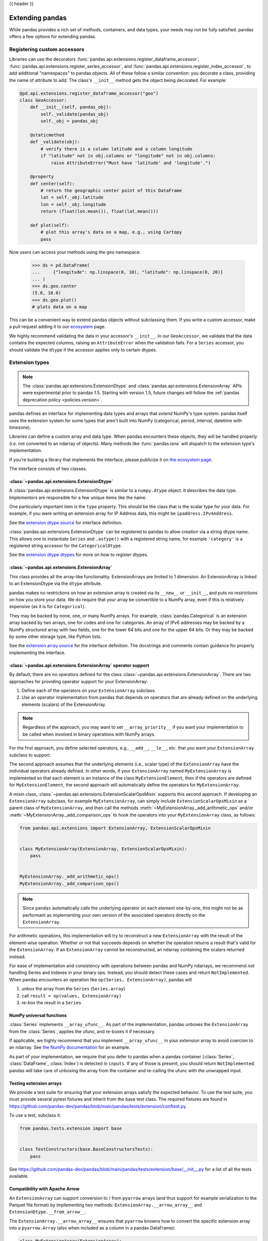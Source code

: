 .. _extending:

{{ header }}

****************
Extending pandas
****************

While pandas provides a rich set of methods, containers, and data types, your
needs may not be fully satisfied. pandas offers a few options for extending
pandas.

.. _extending.register-accessors:

Registering custom accessors
----------------------------

Libraries can use the decorators
:func:`pandas.api.extensions.register_dataframe_accessor`,
:func:`pandas.api.extensions.register_series_accessor`, and
:func:`pandas.api.extensions.register_index_accessor`, to add additional
"namespaces" to pandas objects. All of these follow a similar convention: you
decorate a class, providing the name of attribute to add. The class's
``__init__`` method gets the object being decorated. For example:

.. code-block:: python

   @pd.api.extensions.register_dataframe_accessor("geo")
   class GeoAccessor:
       def __init__(self, pandas_obj):
           self._validate(pandas_obj)
           self._obj = pandas_obj

       @staticmethod
       def _validate(obj):
           # verify there is a column latitude and a column longitude
           if "latitude" not in obj.columns or "longitude" not in obj.columns:
               raise AttributeError("Must have 'latitude' and 'longitude'.")

       @property
       def center(self):
           # return the geographic center point of this DataFrame
           lat = self._obj.latitude
           lon = self._obj.longitude
           return (float(lon.mean()), float(lat.mean()))

       def plot(self):
           # plot this array's data on a map, e.g., using Cartopy
           pass

Now users can access your methods using the ``geo`` namespace:

      >>> ds = pd.DataFrame(
      ...     {"longitude": np.linspace(0, 10), "latitude": np.linspace(0, 20)}
      ... )
      >>> ds.geo.center
      (5.0, 10.0)
      >>> ds.geo.plot()
      # plots data on a map

This can be a convenient way to extend pandas objects without subclassing them.
If you write a custom accessor, make a pull request adding it to our
`ecosystem <https://pandas.pydata.org/community/ecosystem.html>`_ page.

We highly recommend validating the data in your accessor's ``__init__``.
In our ``GeoAccessor``, we validate that the data contains the expected columns,
raising an ``AttributeError`` when the validation fails.
For a ``Series`` accessor, you should validate the ``dtype`` if the accessor
applies only to certain dtypes.


.. _extending.extension-types:

Extension types
---------------

.. note::

   The :class:`pandas.api.extensions.ExtensionDtype` and :class:`pandas.api.extensions.ExtensionArray` APIs were
   experimental prior to pandas 1.5. Starting with version 1.5, future changes will follow
   the :ref:`pandas deprecation policy <policies.version>`.

pandas defines an interface for implementing data types and arrays that *extend*
NumPy's type system. pandas itself uses the extension system for some types
that aren't built into NumPy (categorical, period, interval, datetime with
timezone).

Libraries can define a custom array and data type. When pandas encounters these
objects, they will be handled properly (i.e. not converted to an ndarray of
objects). Many methods like :func:`pandas.isna` will dispatch to the extension
type's implementation.

If you're building a library that implements the interface, please publicize it
on `the ecosystem page <https://pandas.pydata.org/community/ecosystem.html>`_.

The interface consists of two classes.

:class:`~pandas.api.extensions.ExtensionDtype`
^^^^^^^^^^^^^^^^^^^^^^^^^^^^^^^^^^^^^^^^^^^^^^

A :class:`pandas.api.extensions.ExtensionDtype` is similar to a ``numpy.dtype`` object. It describes the
data type. Implementors are responsible for a few unique items like the name.

One particularly important item is the ``type`` property. This should be the
class that is the scalar type for your data. For example, if you were writing an
extension array for IP Address data, this might be ``ipaddress.IPv4Address``.

See the `extension dtype source`_ for interface definition.

:class:`pandas.api.extensions.ExtensionDtype` can be registered to pandas to allow creation via a string dtype name.
This allows one to instantiate ``Series`` and ``.astype()`` with a registered string name, for
example ``'category'`` is a registered string accessor for the ``CategoricalDtype``.

See the `extension dtype dtypes`_ for more on how to register dtypes.

:class:`~pandas.api.extensions.ExtensionArray`
^^^^^^^^^^^^^^^^^^^^^^^^^^^^^^^^^^^^^^^^^^^^^^

This class provides all the array-like functionality. ExtensionArrays are
limited to 1 dimension. An ExtensionArray is linked to an ExtensionDtype via the
``dtype`` attribute.

pandas makes no restrictions on how an extension array is created via its
``__new__`` or ``__init__``, and puts no restrictions on how you store your
data. We do require that your array be convertible to a NumPy array, even if
this is relatively expensive (as it is for ``Categorical``).

They may be backed by none, one, or many NumPy arrays. For example,
:class:`pandas.Categorical` is an extension array backed by two arrays,
one for codes and one for categories. An array of IPv6 addresses may
be backed by a NumPy structured array with two fields, one for the
lower 64 bits and one for the upper 64 bits. Or they may be backed
by some other storage type, like Python lists.

See the `extension array source`_ for the interface definition. The docstrings
and comments contain guidance for properly implementing the interface.

.. _extending.extension.operator:

:class:`~pandas.api.extensions.ExtensionArray` operator support
^^^^^^^^^^^^^^^^^^^^^^^^^^^^^^^^^^^^^^^^^^^^^^^^^^^^^^^^^^^^^^^

By default, there are no operators defined for the class :class:`~pandas.api.extensions.ExtensionArray`.
There are two approaches for providing operator support for your ExtensionArray:

1. Define each of the operators on your ``ExtensionArray`` subclass.
2. Use an operator implementation from pandas that depends on operators that are already defined
   on the underlying elements (scalars) of the ExtensionArray.

.. note::

   Regardless of the approach, you may want to set ``__array_priority__``
   if you want your implementation to be called when involved in binary operations
   with NumPy arrays.

For the first approach, you define selected operators, e.g., ``__add__``, ``__le__``, etc. that
you want your ``ExtensionArray`` subclass to support.

The second approach assumes that the underlying elements (i.e., scalar type) of the ``ExtensionArray``
have the individual operators already defined.  In other words, if your ``ExtensionArray``
named ``MyExtensionArray`` is implemented so that each element is an instance
of the class ``MyExtensionElement``, then if the operators are defined
for ``MyExtensionElement``, the second approach will automatically
define the operators for ``MyExtensionArray``.

A mixin class, :class:`~pandas.api.extensions.ExtensionScalarOpsMixin` supports this second
approach.  If developing an ``ExtensionArray`` subclass, for example ``MyExtensionArray``,
can simply include ``ExtensionScalarOpsMixin`` as a parent class of ``MyExtensionArray``,
and then call the methods :meth:`~MyExtensionArray._add_arithmetic_ops` and/or
:meth:`~MyExtensionArray._add_comparison_ops` to hook the operators into
your ``MyExtensionArray`` class, as follows:

.. code-block:: python

    from pandas.api.extensions import ExtensionArray, ExtensionScalarOpsMixin


    class MyExtensionArray(ExtensionArray, ExtensionScalarOpsMixin):
        pass


    MyExtensionArray._add_arithmetic_ops()
    MyExtensionArray._add_comparison_ops()


.. note::

   Since ``pandas`` automatically calls the underlying operator on each
   element one-by-one, this might not be as performant as implementing your own
   version of the associated operators directly on the ``ExtensionArray``.

For arithmetic operations, this implementation will try to reconstruct a new
``ExtensionArray`` with the result of the element-wise operation. Whether
or not that succeeds depends on whether the operation returns a result
that's valid for the ``ExtensionArray``. If an ``ExtensionArray`` cannot
be reconstructed, an ndarray containing the scalars returned instead.

For ease of implementation and consistency with operations between pandas
and NumPy ndarrays, we recommend *not* handling Series and Indexes in your binary ops.
Instead, you should detect these cases and return ``NotImplemented``.
When pandas encounters an operation like ``op(Series, ExtensionArray)``, pandas
will

1. unbox the array from the ``Series`` (``Series.array``)
2. call ``result = op(values, ExtensionArray)``
3. re-box the result in a ``Series``

.. _extending.extension.ufunc:

NumPy universal functions
^^^^^^^^^^^^^^^^^^^^^^^^^

:class:`Series` implements ``__array_ufunc__``. As part of the implementation,
pandas unboxes the ``ExtensionArray`` from the :class:`Series`, applies the ufunc,
and re-boxes it if necessary.

If applicable, we highly recommend that you implement ``__array_ufunc__`` in your
extension array to avoid coercion to an ndarray. See
`the NumPy documentation <https://numpy.org/doc/stable/reference/generated/numpy.lib.mixins.NDArrayOperatorsMixin.html>`__
for an example.

As part of your implementation, we require that you defer to pandas when a pandas
container (:class:`Series`, :class:`DataFrame`, :class:`Index`) is detected in ``inputs``.
If any of those is present, you should return ``NotImplemented``. pandas will take care of
unboxing the array from the container and re-calling the ufunc with the unwrapped input.

.. _extending.extension.testing:

Testing extension arrays
^^^^^^^^^^^^^^^^^^^^^^^^

We provide a test suite for ensuring that your extension arrays satisfy the expected
behavior. To use the test suite, you must provide several pytest fixtures and inherit
from the base test class. The required fixtures are found in
https://github.com/pandas-dev/pandas/blob/main/pandas/tests/extension/conftest.py.

To use a test, subclass it:

.. code-block:: python

   from pandas.tests.extension import base


   class TestConstructors(base.BaseConstructorsTests):
       pass


See https://github.com/pandas-dev/pandas/blob/main/pandas/tests/extension/base/__init__.py
for a list of all the tests available.

.. _extending.extension.arrow:

Compatibility with Apache Arrow
^^^^^^^^^^^^^^^^^^^^^^^^^^^^^^^

An ``ExtensionArray`` can support conversion to / from ``pyarrow`` arrays
(and thus support for example serialization to the Parquet file format)
by implementing two methods: ``ExtensionArray.__arrow_array__`` and
``ExtensionDtype.__from_arrow__``.

The ``ExtensionArray.__arrow_array__`` ensures that ``pyarrow`` knowns how
to convert the specific extension array into a ``pyarrow.Array`` (also when
included as a column in a pandas DataFrame):

.. code-block:: python

    class MyExtensionArray(ExtensionArray):
        ...

        def __arrow_array__(self, type=None):
            # convert the underlying array values to a pyarrow Array
            import pyarrow

            return pyarrow.array(..., type=type)

The ``ExtensionDtype.__from_arrow__`` method then controls the conversion
back from pyarrow to a pandas ExtensionArray. This method receives a pyarrow
``Array`` or ``ChunkedArray`` as only argument and is expected to return the
appropriate pandas ``ExtensionArray`` for this dtype and the passed values:

.. code-block:: none

    class ExtensionDtype:
        ...

        def __from_arrow__(self, array: pyarrow.Array/ChunkedArray) -> ExtensionArray:
            ...

See more in the `Arrow documentation <https://arrow.apache.org/docs/python/extending_types.html>`__.

Those methods have been implemented for the nullable integer and string extension
dtypes included in pandas, and ensure roundtrip to pyarrow and the Parquet file format.

.. _extension dtype dtypes: https://github.com/pandas-dev/pandas/blob/main/pandas/core/dtypes/dtypes.py
.. _extension dtype source: https://github.com/pandas-dev/pandas/blob/main/pandas/core/dtypes/base.py
.. _extension array source: https://github.com/pandas-dev/pandas/blob/main/pandas/core/arrays/base.py

.. _extending.subclassing-pandas:

Subclassing pandas data structures
----------------------------------

.. warning:: There are some easier alternatives before considering subclassing ``pandas`` data structures.

  1. Extensible method chains with :ref:`pipe <basics.pipe>`

  2. Use *composition*. See `here <https://en.wikipedia.org/wiki/Composition_over_inheritance>`_.

  3. Extending by :ref:`registering an accessor <extending.register-accessors>`

  4. Extending by :ref:`extension type <extending.extension-types>`

This section describes how to subclass ``pandas`` data structures to meet more specific needs. There are two points that need attention:

1. Override constructor properties.
2. Define original properties

.. note::

   You can find a nice example in `geopandas <https://github.com/geopandas/geopandas>`_ project.

Override constructor properties
^^^^^^^^^^^^^^^^^^^^^^^^^^^^^^^

Each data structure has several *constructor properties* for returning a new
data structure as the result of an operation. By overriding these properties,
you can retain subclasses through ``pandas`` data manipulations.

There are 3 possible constructor properties to be defined on a subclass:

* ``DataFrame/Series._constructor``: Used when a manipulation result has the same dimension as the original.
* ``DataFrame._constructor_sliced``: Used when a ``DataFrame`` (sub-)class manipulation result should be a ``Series`` (sub-)class.
* ``Series._constructor_expanddim``: Used when a ``Series`` (sub-)class manipulation result should be a ``DataFrame`` (sub-)class, e.g. ``Series.to_frame()``.

Below example shows how to define ``SubclassedSeries`` and ``SubclassedDataFrame`` overriding constructor properties.

.. code-block:: python

   class SubclassedSeries(pd.Series):
       @property
       def _constructor(self):
           return SubclassedSeries

       @property
       def _constructor_expanddim(self):
           return SubclassedDataFrame


   class SubclassedDataFrame(pd.DataFrame):
       @property
       def _constructor(self):
           return SubclassedDataFrame

       @property
       def _constructor_sliced(self):
           return SubclassedSeries

.. code-block:: python

   >>> s = SubclassedSeries([1, 2, 3])
   >>> type(s)
   <class '__main__.SubclassedSeries'>

   >>> to_framed = s.to_frame()
   >>> type(to_framed)
   <class '__main__.SubclassedDataFrame'>

   >>> df = SubclassedDataFrame({"A": [1, 2, 3], "B": [4, 5, 6], "C": [7, 8, 9]})
   >>> df
      A  B  C
   0  1  4  7
   1  2  5  8
   2  3  6  9

   >>> type(df)
   <class '__main__.SubclassedDataFrame'>

   >>> sliced1 = df[["A", "B"]]
   >>> sliced1
      A  B
   0  1  4
   1  2  5
   2  3  6

   >>> type(sliced1)
   <class '__main__.SubclassedDataFrame'>

   >>> sliced2 = df["A"]
   >>> sliced2
   0    1
   1    2
   2    3
   Name: A, dtype: int64

   >>> type(sliced2)
   <class '__main__.SubclassedSeries'>

Define original properties
^^^^^^^^^^^^^^^^^^^^^^^^^^

To let original data structures have additional properties, you should let ``pandas`` know what properties are added. ``pandas`` maps unknown properties to data names overriding ``__getattribute__``. Defining original properties can be done in one of 2 ways:

1. Define ``_internal_names`` and ``_internal_names_set`` for temporary properties which WILL NOT be passed to manipulation results.
2. Define ``_metadata`` for normal properties which will be passed to manipulation results.

Below is an example to define two original properties, "internal_cache" as a temporary property and "added_property" as a normal property

.. code-block:: python

   class SubclassedDataFrame2(pd.DataFrame):

       # temporary properties
       _internal_names = pd.DataFrame._internal_names + ["internal_cache"]
       _internal_names_set = set(_internal_names)

       # normal properties
       _metadata = ["added_property"]

       @property
       def _constructor(self):
           return SubclassedDataFrame2

.. code-block:: python

   >>> df = SubclassedDataFrame2({"A": [1, 2, 3], "B": [4, 5, 6], "C": [7, 8, 9]})
   >>> df
      A  B  C
   0  1  4  7
   1  2  5  8
   2  3  6  9

   >>> df.internal_cache = "cached"
   >>> df.added_property = "property"

   >>> df.internal_cache
   cached
   >>> df.added_property
   property

   # properties defined in _internal_names is reset after manipulation
   >>> df[["A", "B"]].internal_cache
   AttributeError: 'SubclassedDataFrame2' object has no attribute 'internal_cache'

   # properties defined in _metadata are retained
   >>> df[["A", "B"]].added_property
   property

.. _extending.plotting-backends:

Plotting backends
-----------------

pandas can be extended with third-party plotting backends. The
main idea is letting users select a plotting backend different than the provided
one based on Matplotlib. For example:

.. code-block:: python

    >>> pd.set_option("plotting.backend", "backend.module")
    >>> pd.Series([1, 2, 3]).plot()

This would be more or less equivalent to:

.. code-block:: python

    >>> import backend.module
    >>> backend.module.plot(pd.Series([1, 2, 3]))

The backend module can then use other visualization tools (Bokeh, Altair,...)
to generate the plots.

Libraries implementing the plotting backend should use `entry points <https://setuptools.pypa.io/en/latest/userguide/entry_point.html>`__
to make their backend discoverable to pandas. The key is ``"pandas_plotting_backends"``. For example, pandas
registers the default "matplotlib" backend as follows.

.. code-block:: python

   # in setup.py
   setup(  # noqa: F821
       ...,
       entry_points={
           "pandas_plotting_backends": [
               "matplotlib = pandas:plotting._matplotlib",
           ],
       },
   )


More information on how to implement a third-party plotting backend can be found at
https://github.com/pandas-dev/pandas/blob/main/pandas/plotting/__init__.py#L1.

.. _extending.pandas_priority:

Arithmetic with 3rd party types
-------------------------------

In order to control how arithmetic works between a custom type and a pandas type,
implement ``__pandas_priority__``.  Similar to numpy's ``__array_priority__``
semantics, arithmetic methods on :class:`DataFrame`, :class:`Series`, and :class:`Index`
objects will delegate to ``other``, if it has an attribute ``__pandas_priority__`` with a higher value.

By default, pandas objects try to operate with other objects, even if they are not types known to pandas:

.. code-block:: python

    >>> pd.Series([1, 2]) + [10, 20]
    0    11
    1    22
    dtype: int64

In the example above, if ``[10, 20]`` was a custom type that can be understood as a list, pandas objects will still operate with it in the same way.

In some cases, it is useful to delegate to the other type the operation. For example, consider I implement a
custom list object, and I want the result of adding my custom list with a pandas :class:`Series` to be an instance of my list
and not a :class:`Series` as seen in the previous example. This is now possible by defining the ``__pandas_priority__`` attribute
of my custom list, and setting it to a higher value, than the priority of the pandas objects I want to operate with.

The ``__pandas_priority__`` of :class:`DataFrame`, :class:`Series`, and :class:`Index` are ``4000``, ``3000``, and ``2000`` respectively.  The base ``ExtensionArray.__pandas_priority__`` is ``1000``.

.. code-block:: python

    class CustomList(list):
        __pandas_priority__ = 5000

        def __radd__(self, other):
            # return `self` and not the addition for simplicity
            return self

    custom = CustomList()
    series = pd.Series([1, 2, 3])

    # Series refuses to add custom, since it's an unknown type with higher priority
    assert series.__add__(custom) is NotImplemented

    # This will cause the custom class `__radd__` being used instead
    assert series + custom is custom

